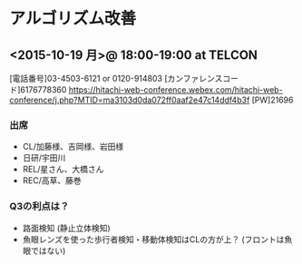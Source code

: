 * アルゴリズム改善
** <2015-10-19 月>@ 18:00-19:00 at TELCON
[電話番号]03-4503-6121 or 0120-914803
[カンファレンスコード]6176778360
https://hitachi-web-conference.webex.com/hitachi-web-conference/j.php?MTID=ma3103d0da072ff0aaf2e47c14ddf4b3f
[PW]21696
*** 出席
   - CL/加藤様、吉岡様、岩田様
   - 日研/宇田川
   - REL/星さん、大橋さん
   - REC/高草、藤巻
*** Q3の利点は？
  - 路面検知 (静止立体検知)
  - 魚眼レンズを使った歩行者検知・移動体検知はCLの方が上？ (フロントは魚眼ではない)
